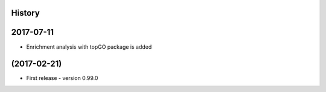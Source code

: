.. :changelog:

History
-------

2017-07-11
---------------------
* Enrichment analysis with topGO package is added

(2017-02-21)
---------------------
* First release - version 0.99.0
